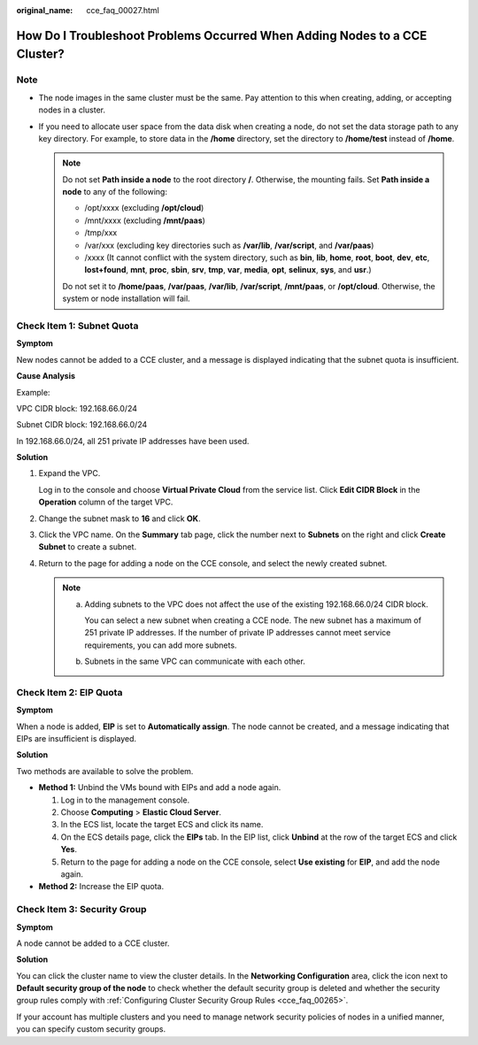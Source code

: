 :original_name: cce_faq_00027.html

.. _cce_faq_00027:

How Do I Troubleshoot Problems Occurred When Adding Nodes to a CCE Cluster?
===========================================================================

Note
----

-  The node images in the same cluster must be the same. Pay attention to this when creating, adding, or accepting nodes in a cluster.
-  If you need to allocate user space from the data disk when creating a node, do not set the data storage path to any key directory. For example, to store data in the **/home** directory, set the directory to **/home/test** instead of **/home**.

   .. note::

      Do not set **Path inside a node** to the root directory **/**. Otherwise, the mounting fails. Set **Path inside a node** to any of the following:

      -  /opt/xxxx (excluding **/opt/cloud**)
      -  /mnt/xxxx (excluding **/mnt/paas**)
      -  /tmp/xxx
      -  /var/xxx (excluding key directories such as **/var/lib**, **/var/script**, and **/var/paas**)
      -  /xxxx (It cannot conflict with the system directory, such as **bin**, **lib**, **home**, **root**, **boot**, **dev**, **etc**, **lost+found**, **mnt**, **proc**, **sbin**, **srv**, **tmp**, **var**, **media**, **opt**, **selinux**, **sys**, and **usr**.)

      Do not set it to **/home/paas**, **/var/paas**, **/var/lib**, **/var/script**, **/mnt/paas**, or **/opt/cloud**. Otherwise, the system or node installation will fail.

Check Item 1: Subnet Quota
--------------------------

**Symptom**

New nodes cannot be added to a CCE cluster, and a message is displayed indicating that the subnet quota is insufficient.

**Cause Analysis**

Example:

VPC CIDR block: 192.168.66.0/24

Subnet CIDR block: 192.168.66.0/24

In 192.168.66.0/24, all 251 private IP addresses have been used.

**Solution**

#. Expand the VPC.

   Log in to the console and choose **Virtual Private Cloud** from the service list. Click **Edit CIDR Block** in the **Operation** column of the target VPC.

#. Change the subnet mask to **16** and click **OK**.

#. Click the VPC name. On the **Summary** tab page, click the number next to **Subnets** on the right and click **Create Subnet** to create a subnet.

#. Return to the page for adding a node on the CCE console, and select the newly created subnet.

   .. note::

      a. Adding subnets to the VPC does not affect the use of the existing 192.168.66.0/24 CIDR block.

         You can select a new subnet when creating a CCE node. The new subnet has a maximum of 251 private IP addresses. If the number of private IP addresses cannot meet service requirements, you can add more subnets.

      b. Subnets in the same VPC can communicate with each other.

Check Item 2: EIP Quota
-----------------------

**Symptom**

When a node is added, **EIP** is set to **Automatically assign**. The node cannot be created, and a message indicating that EIPs are insufficient is displayed.

**Solution**

Two methods are available to solve the problem.

-  **Method 1:** Unbind the VMs bound with EIPs and add a node again.

   #. Log in to the management console.
   #. Choose **Computing** > **Elastic Cloud Server**.
   #. In the ECS list, locate the target ECS and click its name.
   #. On the ECS details page, click the **EIPs** tab. In the EIP list, click **Unbind** at the row of the target ECS and click **Yes**.
   #. Return to the page for adding a node on the CCE console, select **Use existing** for **EIP**, and add the node again.

-  **Method 2:** Increase the EIP quota.

Check Item 3: Security Group
----------------------------

**Symptom**

A node cannot be added to a CCE cluster.

**Solution**

You can click the cluster name to view the cluster details. In the **Networking Configuration** area, click the icon next to **Default security group of the node** to check whether the default security group is deleted and whether the security group rules comply with :ref:`Configuring Cluster Security Group Rules <cce_faq_00265>`.

If your account has multiple clusters and you need to manage network security policies of nodes in a unified manner, you can specify custom security groups.
